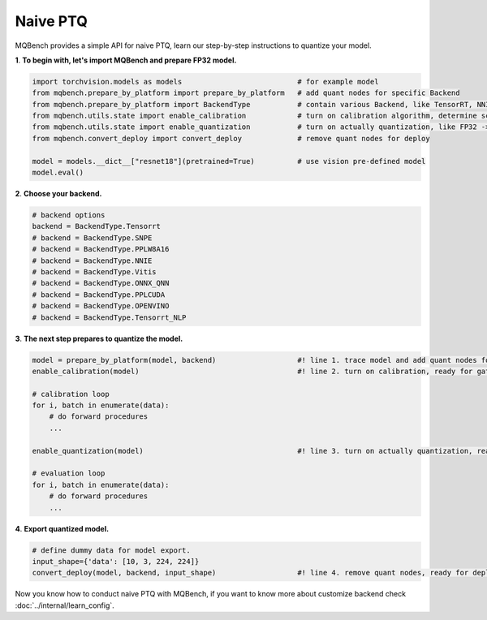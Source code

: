 Naive PTQ
=========

MQBench provides a simple API for naive PTQ, learn our step-by-step instructions to quantize your model.

**1**. **To begin with, let's import MQBench and prepare FP32 model.**

.. code-block:: python

    import torchvision.models as models                           # for example model
    from mqbench.prepare_by_platform import prepare_by_platform   # add quant nodes for specific Backend
    from mqbench.prepare_by_platform import BackendType           # contain various Backend, like TensorRT, NNIE, etc.
    from mqbench.utils.state import enable_calibration            # turn on calibration algorithm, determine scale, zero_point, etc.
    from mqbench.utils.state import enable_quantization           # turn on actually quantization, like FP32 -> INT8
    from mqbench.convert_deploy import convert_deploy             # remove quant nodes for deploy

    model = models.__dict__["resnet18"](pretrained=True)          # use vision pre-defined model
    model.eval()

**2**. **Choose your backend.**

.. code-block:: python

    # backend options
    backend = BackendType.Tensorrt
    # backend = BackendType.SNPE
    # backend = BackendType.PPLW8A16
    # backend = BackendType.NNIE
    # backend = BackendType.Vitis
    # backend = BackendType.ONNX_QNN
    # backend = BackendType.PPLCUDA
    # backend = BackendType.OPENVINO
    # backend = BackendType.Tensorrt_NLP

**3**. **The next step prepares to quantize the model.**

.. code-block:: python

    model = prepare_by_platform(model, backend)                   #! line 1. trace model and add quant nodes for model on backend
    enable_calibration(model)                                     #! line 2. turn on calibration, ready for gathering data

    # calibration loop
    for i, batch in enumerate(data):
        # do forward procedures
        ...

    enable_quantization(model)                                    #! line 3. turn on actually quantization, ready for simulating Backend inference

    # evaluation loop
    for i, batch in enumerate(data):
        # do forward procedures
        ...

**4**. **Export quantized model.**

.. code-block:: python

    # define dummy data for model export.
    input_shape={'data': [10, 3, 224, 224]}
    convert_deploy(model, backend, input_shape)                   #! line 4. remove quant nodes, ready for deploying to real-world hardware

Now you know how to conduct naive PTQ with MQBench, if you want to know more about customize backend check :doc:`../internal/learn_config`.
